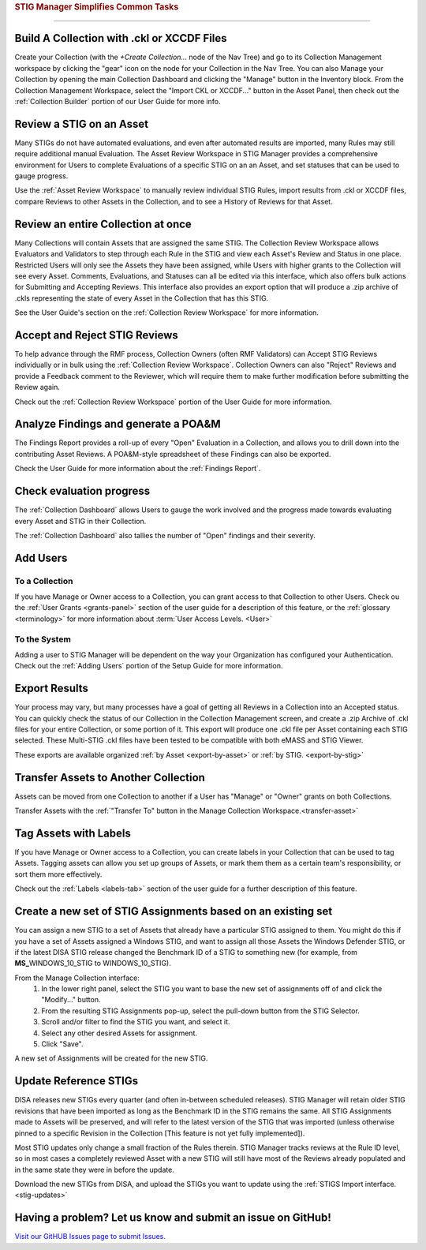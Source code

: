 
.. _common-tasks:



.. rubric:: STIG Manager Simplifies Common Tasks
   :class: rubric-big


######################################


Build A Collection with .ckl or XCCDF Files
===============================================

Create your Collection (with the `+Create Collection...` node of the Nav Tree) and go to its Collection Management workspace by clicking the "gear" icon on the node for your Collection in the Nav Tree. You can also Manage your Collection by opening the main Collection Dashboard and clicking the "Manage" button in the Inventory block.
From the Collection Management Workspace, select the "Import CKL or XCCDF..." button in the Asset Panel, then check out the :ref:`Collection Builder` portion of our User Guide for more info.


Review a STIG on an Asset
===================================

Many STIGs do not have automated evaluations, and even after automated results are imported, many Rules may still require additional manual Evaluation.  The Asset Review Workspace in STIG Manager provides a comprehensive environment for Users to complete Evaluations of a specific STIG on an an Asset, and set statuses that can be used to gauge progress.

Use the :ref:`Asset Review Workspace` to manually review individual STIG Rules, import results from .ckl or XCCDF files, compare Reviews to other Assets in the Collection, and to see a History of Reviews for that Asset. 


Review an entire Collection at once
=============================================

Many Collections will contain Assets that are assigned the same STIG.  The Collection Review Workspace allows Evaluators and Validators to step through each Rule in the STIG and view each Asset's Review and Status in one place. Restricted Users will only see the Assets they have been assigned, while Users with higher grants to the Collection will see every Asset.  Comments, Evaluations, and Statuses can all be edited via this interface, which also offers bulk actions for Submitting and Accepting Reviews.  This interface also provides an export option that will produce a .zip archive of .ckls representing the state of every Asset in the Collection that has this STIG. 

See the User Guide's section on the :ref:`Collection Review Workspace` for more information. 


Accept and Reject STIG Reviews
====================================

To help advance through the RMF process, Collection Owners (often RMF Validators) can Accept STIG Reviews individually or in bulk using the :ref:`Collection Review Workspace`.  Collection Owners can also "Reject" Reviews and provide a Feedback comment to the Reviewer, which will require them to make further modification before submitting the Review again. 

Check out the :ref:`Collection Review Workspace` portion of the User Guide for more information. 


Analyze Findings and generate a POA&M
==============================================

The Findings Report provides a roll-up of every "Open" Evaluation in a Collection, and allows you to drill down into the contributing Asset Reviews.  A POA&M-style spreadsheet of these Findings can also be exported.

Check the User Guide for more information about the :ref:`Findings Report`.


Check evaluation progress
==============================

The :ref:`Collection Dashboard` allows Users to gauge the work involved and the progress made towards evaluating every Asset and STIG in their Collection.  

The :ref:`Collection Dashboard` also tallies the number of "Open" findings and their severity. 


Add Users
==============================

To a Collection
-------------------

If you have Manage or Owner access to a Collection, you can grant access to that Collection to other Users. 
Check ou the :ref:`User Grants <grants-panel>` section of the user guide for a description of this feature, or the :ref:`glossary <terminology>` for more information about :term:`User Access Levels. <User>`


To the System
------------------

Adding a user to STIG Manager will be dependent on the way your Organization has configured your Authentication. Check out the :ref:`Adding Users` portion of the Setup Guide for more information. 


Export Results
===============================

Your process may vary, but many processes have a goal of getting all Reviews in a Collection into an Accepted status. 
You can quickly check the status of our Collection in the Collection Management screen, and create a .zip Archive of .ckl files for your entire Collection, or some portion of it.  This export will produce one .ckl file per Asset containing each STIG selected. These Multi-STIG .ckl files have been tested to be compatible with both eMASS and STIG Viewer. 

These exports are available organized :ref:`by Asset <export-by-asset>` or :ref:`by STIG. <export-by-stig>`

Transfer Assets to Another Collection
==========================================

Assets can be moved from one Collection to another if a User has "Manage" or "Owner" grants on both Collections. 

Transfer Assets with the :ref:`"Transfer To" button in the Manage Collection Workspace.<transfer-asset>`


Tag Assets with Labels
=========================

If you have Manage or Owner access to a Collection, you can create labels in your Collection that can be used to tag Assets. Tagging assets can allow you set up groups of Assets, or mark them them as a certain team's responsibility, or sort them more effectively.

Check out the :ref:`Labels <labels-tab>` section of the user guide for a further description of this feature. 


Create a new set of STIG Assignments based on an existing set
===================================================================================

You can assign a new STIG to a set of Assets that already have a particular STIG assigned to them. You might do this if you have a set of Assets assigned a Windows STIG, and want to assign all those Assets the Windows Defender STIG, or if the latest DISA STIG release changed the Benchmark ID of a STIG to something new (for example, from **MS_**\ WINDOWS_10_STIG to WINDOWS_10_STIG). 

From the Manage Collection interface:
   #. In the lower right panel, select the STIG you want to base the new set of assignments off of and click the "Modify..." button.
   #. From the resulting STIG Assignments pop-up, select the pull-down button from the STIG Selector.
   #. Scroll and/or filter to find the STIG you want, and select it.
   #. Select any other desired Assets for assignment. 
   #. Click "Save".

A new set of Assignments will be created for the new STIG. 


Update Reference STIGs
========================

DISA releases new STIGs every quarter (and often in-between scheduled releases).  STIG Manager will retain older STIG revisions that have been imported as long as the Benchmark ID in the STIG remains the same.  All STIG Assignments made to Assets will be preserved, and will refer to the latest version of the STIG that was imported (unless otherwise pinned to a specific Revision in the Collection [This feature is not yet fully implemented]).

Most STIG updates only change a small fraction of the Rules therein. STIG Manager tracks reviews at the Rule ID level, so in most cases a completely reviewed Asset with a new STIG will still have most of the Reviews already populated and in the same state they were in before the update. 


Download the new STIGs from DISA, and upload the STIGs you want to update using the :ref:`STIGS Import interface. <stig-updates>`


Having a problem? Let us know and submit an issue on GitHub!
===================================================================

`Visit our GitHUB Issues page to submit Issues. <https://github.com/NUWCDIVNPT/stig-manager/issues>`_

